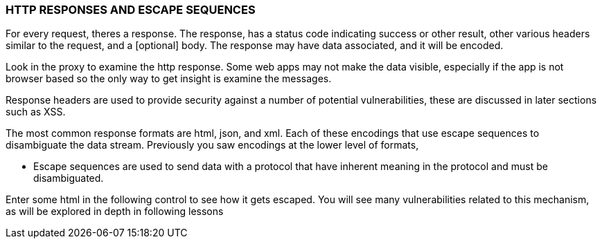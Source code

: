 === HTTP RESPONSES AND ESCAPE SEQUENCES
For every request, theres a response. The response,  has a
status code  indicating success or other result,
other various headers similar to the request,
and a [optional] body.
The response may have
data associated, and it will be encoded.

Look in the proxy to examine the http response.
Some web apps
may not make the data visible,
especially if the app is not browser based
so the only way to get insight is examine the messages.

Response headers are used to provide security against a number
of potential vulnerabilities, these are discussed in later
sections such as XSS.

The most common response formats are html, json, and xml.
Each of these encodings that use escape sequences to
disambiguate the data stream. Previously you saw encodings
at the lower level of formats,

 * Escape sequences are used to send data with a protocol that
 have inherent meaning in the protocol and must be disambiguated.

Enter some html in the following control to see how it gets
 escaped. You will see many vulnerabilities related to this
 mechanism, as will be explored in depth in following lessons



